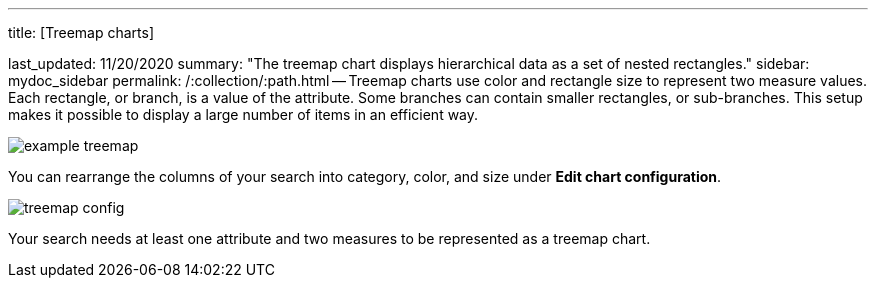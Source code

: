 '''

title: [Treemap charts]

last_updated: 11/20/2020 summary: "The treemap chart displays hierarchical data as a set of nested rectangles." sidebar: mydoc_sidebar permalink: /:collection/:path.html -- Treemap charts use color and rectangle size to represent two measure values.
Each rectangle, or branch, is a value of the attribute.
Some branches can contain smaller rectangles, or sub-branches.
This setup makes it possible to display a large number of items in an efficient way.

image::example-treemap.png[]

You can rearrange the columns of your search into category, color, and size under *Edit chart configuration*.

image::treemap-config.png[]

Your search needs at least one attribute and two measures to be represented as a treemap chart.
